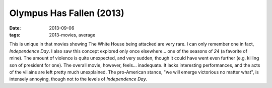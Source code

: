 Olympus Has Fallen (2013)
=========================

:date: 2013-09-06
:tags: 2013-movies, average



This is unique in that movies showing The White House being attacked
are very rare. I can only remember one in fact, *Independence Day*. I
also saw this concept explored only once elsewhere... one of the
seasons of *24* (a favorite of mine). The amount of violence is quite
unexpected, and very sudden, though it could have went even further
(e.g. killing son of president for one). The overall movie, however,
feels... inadequate. It lacks interesting performances, and the acts
of the villains are left pretty much unexplained. The pro-American
stance, "we will emerge victorious no matter what", is intensely
annoying, though not to the levels of *Independence Day*.
